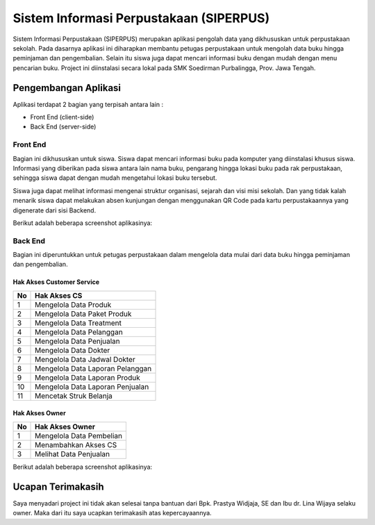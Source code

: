 ########################################
Sistem Informasi Perpustakaan (SIPERPUS)
########################################

.. image:: assets/img/Logo SIPERPUS.png
   :height: 250
   :width: 250
   :alt: Siperpus Logo

Sistem Informasi Perpustakaan (SIPERPUS) merupakan aplikasi pengolah data yang dikhususkan untuk perpustakaan sekolah.
Pada dasarnya aplikasi ini diharapkan membantu petugas perpustakaan untuk mengolah data buku hingga peminjaman dan pengembalian.
Selain itu siswa juga dapat mencari informasi buku dengan mudah dengan menu pencarian buku. 
Project ini diinstalasi secara lokal pada SMK Soedirman Purbalingga, Prov. Jawa Tengah.

*********************
Pengembangan Aplikasi
*********************

Aplikasi terdapat 2 bagian yang terpisah antara lain :

- Front End (client-side)
- Back End (server-side)


=========
Front End
=========

Bagian ini dikhususkan untuk siswa. Siswa dapat mencari informasi buku pada komputer yang diinstalasi khusus siswa.
Informasi yang diberikan pada siswa antara lain nama buku, pengarang hingga lokasi buku pada rak perpustakaan,
sehingga siswa dapat dengan mudah mengetahui lokasi buku tersebut.

Siswa juga dapat melihat informasi mengenai struktur organisasi, sejarah dan visi misi sekolah.
Dan yang tidak kalah menarik siswa dapat melakukan absen kunjungan dengan menggunakan QR Code pada kartu perpustakaannya yang digenerate dari sisi Backend.

Berikut adalah beberapa screenshot aplikasinya:

.. image:: assets/img/dokumentasi/siperpus_frontend_1.jpg
   :alt: Front End 1

.. image:: assets/img/dokumentasi/siperpus_frontend_2.jpg
   :alt: Front End 2

.. image:: assets/img/dokumentasi/siperpus_frontend_3.jpg
   :alt: Front End 3


========
Back End
========

Bagian ini diperuntukkan untuk petugas perpustakaan dalam mengelola data mulai dari data buku hingga peminjaman dan pengembalian.

--------------------------
Hak Akses Customer Service
--------------------------
====  =====
No     Hak Akses CS
====  =====
1      Mengelola Data Produk
2      Mengelola Data Paket Produk
3      Mengelola Data Treatment
4      Mengelola Data Pelanggan
5      Mengelola Data Penjualan
6      Mengelola Data Dokter
7      Mengelola Data Jadwal Dokter
8      Mengelola Data Laporan Pelanggan
9      Mengelola Data Laporan Produk
10      Mengelola Data Laporan Penjualan
11      Mencetak Struk Belanja
====  =====


---------------
Hak Akses Owner
---------------
====  =====
No     Hak Akses Owner
====  =====
1      Mengelola Data Pembelian
2      Menambahkan Akses CS
3      Melihat Data Penjualan
====  =====

Berikut adalah beberapa screenshot aplikasinya:

.. image:: assets/img/ss/nysfo_backend_1.jpg
   :alt: Front End 1

.. image:: assets/img/ss/nysfo_backend_2.jpg
   :alt: Front End 2

.. image:: assets/img/ss/nysfo_backend_3.jpg
   :alt: Front End 3

******************
Ucapan Terimakasih
******************

Saya menyadari project ini tidak akan selesai tanpa bantuan dari Bpk. Prastya Widjaja, SE dan Ibu dr. Lina Wijaya selaku owner.
Maka dari itu saya ucapkan terimakasih atas kepercayaannya.
